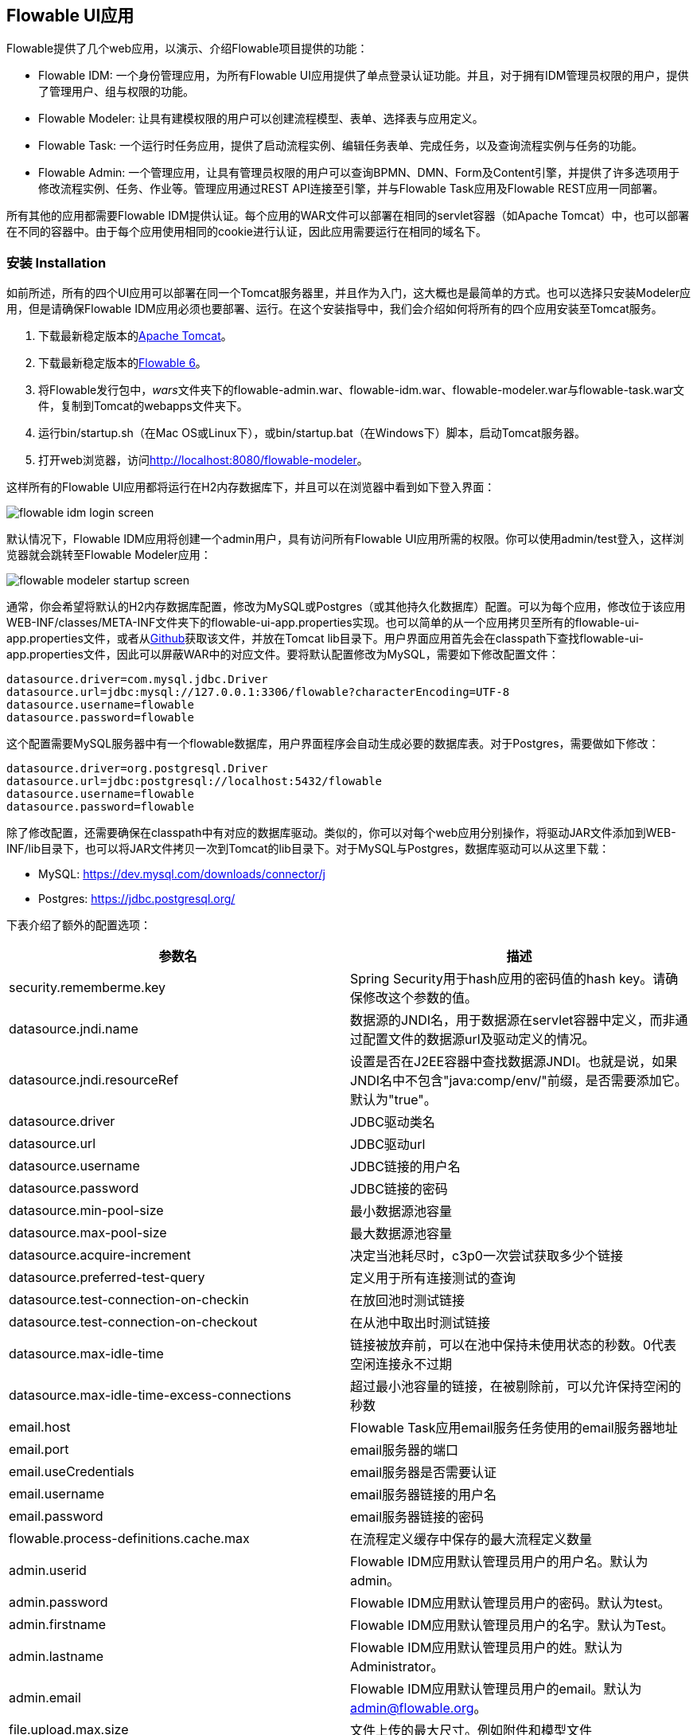 [[flowableUIApps]]

== Flowable UI应用

Flowable提供了几个web应用，以演示、介绍Flowable项目提供的功能：

* Flowable IDM: 一个身份管理应用，为所有Flowable UI应用提供了单点登录认证功能。并且，对于拥有IDM管理员权限的用户，提供了管理用户、组与权限的功能。
* Flowable Modeler: 让具有建模权限的用户可以创建流程模型、表单、选择表与应用定义。
* Flowable Task: 一个运行时任务应用，提供了启动流程实例、编辑任务表单、完成任务，以及查询流程实例与任务的功能。
* Flowable Admin: 一个管理应用，让具有管理员权限的用户可以查询BPMN、DMN、Form及Content引擎，并提供了许多选项用于修改流程实例、任务、作业等。管理应用通过REST API连接至引擎，并与Flowable Task应用及Flowable REST应用一同部署。

所有其他的应用都需要Flowable IDM提供认证。每个应用的WAR文件可以部署在相同的servlet容器（如Apache Tomcat）中，也可以部署在不同的容器中。由于每个应用使用相同的cookie进行认证，因此应用需要运行在相同的域名下。


[[uiAppInstallation]]

=== 安装 Installation

如前所述，所有的四个UI应用可以部署在同一个Tomcat服务器里，并且作为入门，这大概也是最简单的方式。也可以选择只安装Modeler应用，但是请确保Flowable IDM应用必须也要部署、运行。在这个安装指导中，我们会介绍如何将所有的四个应用安装至Tomcat服务。

1. 下载最新稳定版本的link:$$http://tomcat.apache.org$$[Apache Tomcat]。
2. 下载最新稳定版本的link:$$http://www.flowable.org/downloads.html$$[Flowable 6]。
3. 将Flowable发行包中，__wars__文件夹下的flowable-admin.war、flowable-idm.war、flowable-modeler.war与flowable-task.war文件，复制到Tomcat的webapps文件夹下。
4. 运行bin/startup.sh（在Mac OS或Linux下），或bin/startup.bat（在Windows下）脚本，启动Tomcat服务器。
5. 打开web浏览器，访问link:$$http://localhost:8080/flowable-modeler$$[http://localhost:8080/flowable-modeler]。

这样所有的Flowable UI应用都将运行在H2内存数据库下，并且可以在浏览器中看到如下登入界面：

image::images/flowable_idm_login_screen.png[align="center"]

默认情况下，Flowable IDM应用将创建一个admin用户，具有访问所有Flowable UI应用所需的权限。你可以使用admin/test登入，这样浏览器就会跳转至Flowable Modeler应用：

image::images/flowable_modeler_startup_screen.png[align="center"]

通常，你会希望将默认的H2内存数据库配置，修改为MySQL或Postgres（或其他持久化数据库）配置。可以为每个应用，修改位于该应用WEB-INF/classes/META-INF文件夹下的flowable-ui-app.properties实现。也可以简单的从一个应用拷贝至所有的flowable-ui-app.properties文件，或者从link:$$https://github.com/flowable/flowable-engine/blob/master/modules/flowable-ui-task/flowable-ui-task-app/src/main/resources/META-INF/flowable-ui-app/flowable-ui-app.properties$$[Github]获取该文件，并放在Tomcat lib目录下。用户界面应用首先会在classpath下查找flowable-ui-app.properties文件，因此可以屏蔽WAR中的对应文件。要将默认配置修改为MySQL，需要如下修改配置文件：

[source,linenums]
----
datasource.driver=com.mysql.jdbc.Driver
datasource.url=jdbc:mysql://127.0.0.1:3306/flowable?characterEncoding=UTF-8
datasource.username=flowable
datasource.password=flowable
----

这个配置需要MySQL服务器中有一个flowable数据库，用户界面程序会自动生成必要的数据库表。对于Postgres，需要做如下修改：

[source,linenums]
----
datasource.driver=org.postgresql.Driver
datasource.url=jdbc:postgresql://localhost:5432/flowable
datasource.username=flowable
datasource.password=flowable
----

除了修改配置，还需要确保在classpath中有对应的数据库驱动。类似的，你可以对每个web应用分别操作，将驱动JAR文件添加到WEB-INF/lib目录下，也可以将JAR文件拷贝一次到Tomcat的lib目录下。对于MySQL与Postgres，数据库驱动可以从这里下载：

* MySQL: link:$$https://dev.mysql.com/downloads/connector/j$$[https://dev.mysql.com/downloads/connector/j]
* Postgres: link:$$https://jdbc.postgresql.org/$$[https://jdbc.postgresql.org/]

下表介绍了额外的配置选项：

[options="header"]
|===============
|参数名|描述
|security.rememberme.key|Spring Security用于hash应用的密码值的hash key。请确保修改这个参数的值。
|datasource.jndi.name|数据源的JNDI名，用于数据源在servlet容器中定义，而非通过配置文件的数据源url及驱动定义的情况。
|datasource.jndi.resourceRef|设置是否在J2EE容器中查找数据源JNDI。也就是说，如果JNDI名中不包含"java:comp/env/"前缀，是否需要添加它。默认为"true"。
|datasource.driver|JDBC驱动类名
|datasource.url|JDBC驱动url
|datasource.username|JDBC链接的用户名
|datasource.password|JDBC链接的密码
|datasource.min-pool-size|最小数据源池容量
|datasource.max-pool-size|最大数据源池容量
|datasource.acquire-increment|决定当池耗尽时，c3p0一次尝试获取多少个链接
|datasource.preferred-test-query|定义用于所有连接测试的查询
|datasource.test-connection-on-checkin|在放回池时测试链接
|datasource.test-connection-on-checkout|在从池中取出时测试链接
|datasource.max-idle-time|链接被放弃前，可以在池中保持未使用状态的秒数。0代表空闲连接永不过期
|datasource.max-idle-time-excess-connections|超过最小池容量的链接，在被剔除前，可以允许保持空闲的秒数
|email.host|Flowable Task应用email服务任务使用的email服务器地址
|email.port|email服务器的端口
|email.useCredentials|email服务器是否需要认证
|email.username|email服务器链接的用户名
|email.password|email服务器链接的密码
|flowable.process-definitions.cache.max|在流程定义缓存中保存的最大流程定义数量
|admin.userid|Flowable IDM应用默认管理员用户的用户名。默认为admin。
|admin.password|Flowable IDM应用默认管理员用户的密码。默认为test。
|admin.firstname|Flowable IDM应用默认管理员用户的名字。默认为Test。
|admin.lastname|Flowable IDM应用默认管理员用户的姓。默认为Administrator。
|admin.email|Flowable IDM应用默认管理员用户的email。默认为 admin@flowable.org。
|file.upload.max.size|文件上传的最大尺寸。例如附件和模型文件
|contentstorage.fs.rootFolder|内容文件存储的根目录位置。例如任务附件或流程文件的上传
|contentstorage.fs.createRoot|如果根目录不存在，Flowable Task应用是否需要创建它？
|idm.app.url|IDM应用的URL，用于在cookie未设置或失效时，进行登陆重定向。也用于获取用户信息与令牌信息的REST GET调用。
|idm.admin.user|用于向IDM REST服务执行REST请求的用户名（基本认证）。默认为admin。
|idm.admin.password|用于向IDM REST服务执行REST请求的密码（基本认证）。默认为test。
|deployment.api.url|Flowable引擎REST服务的根URI，由Flowable Modeler应用使用，用于向引擎部署应用定义BAR文件。Flowable Task应用的默认url为http://localhost:8080/flowable-task/process-api

|===============

除了这些由多个Flowable web应用共同使用的参数之外，Flowable Admin应用还有一些其他参数。配置文件的完整内容可以在link:$$https://github.com/flowable/flowable-engine/blob/master/modules/flowable-ui-admin/src/main/resources/META-INF/flowable-ui-app/flowable-ui-app.properties$$[Github]上查看。额外参数主要用于为不同引擎定义REST终端的初始值。这些值可以在Admin应用配置界面修改，并存储在__ACT\_ADM\_SERVER\_CONFIG__表中。下面是一个BPMN引擎REST参数的例子：

[source,linenums]
----
rest.process.app.name=Flowable Process app
rest.process.app.description=Flowable Process REST config
rest.process.app.host=http://localhost
rest.process.app.port=8080
rest.process.app.contextroot=flowable-task
rest.process.app.restroot=process-api
rest.process.app.user=admin
rest.process.app.password=test
----

这些值可以用于使用Flowable Admin应用管理Flowable Task应用（包括所有Flowable引擎）的情况。

[[flowableIDMApp]]

=== Flowable IDM应用

Flowable IDM应用，用于其他三个Flowable web应用的认证与授权。因此如果你想要运行Modeler，Task或者Admin应用，就需要运行IDM应用。Flowable IDM应用是一个简单的身份管理应用，目标是为Flowable web应用提供单点登录能力，也提供了一个定义用户、组与权限的地方。

IDM应用在启动时启动IDM引擎，并按照配置参数中定义的数据源，创建IDM引擎中定义的身份表。

当Flowable IDM应用部署及启动时，将检查是否在ACT_ID_USER表中有用户。如果没有，将在表中使用admin.userid参数创建默认管理员用户。同时也将为新创建的管理员用户，添加Flowable项目中所有可用权限：

* access-idm: 提供管理用户、组与权限的权限
* access-admin: 使用户可以登入Flowable Admin应用，并管理Flowable引擎
* access-modeler: 提供访问Flowable Modeler应用的权限
* access-task: 提供登入Flowable Task应用的权限

在第一次使用admin/test登入link:$$http://localhost:8080/flowable-idm$$[http://localhost:8080/flowable-idm]时，会显示下列用户总览界面：

image::images/flowable_idm_startup_screen.png[align="center"]

在这个界面中，可以添加、删除与更新用户。组选项可以用于创建、删除与更新组。在组详情界面中，也可以向组添加与删除用户。权限界面让你可以为用户与组添加及删除权限：

image::images/flowable_idm_privilege_screen.png[align="center"]

还没有定义新权限的选项，但是你可以为用户与组添加及删除已有的四个权限。

除了默认的身份表之外，IDM应用也可以配置为使用LDAP服务器。要连接至LDAP服务器，需要在flowable-ui-app.properties文件中进行额外配置：

[source,linenums]
----
#
# LDAP
#
ldap.enabled=true
ldap.server=ldap://localhost
ldap.port=10389
ldap.user=uid=admin, ou=system
ldap.password=secret
ldap.basedn=o=flowable
ldap.query.userbyid=(&(objectClass=inetOrgPerson)(uid={0}))
ldap.query.userbyname=(&(objectClass=inetOrgPerson)(|({0}=*{1}*)({2}=*{3}*)))
ldap.query.userall=(objectClass=inetOrgPerson)
ldap.query.groupsforuser=(&(objectClass=groupOfUniqueNames)(uniqueMember={0}))
ldap.query.groupall=(objectClass=groupOfUniqueNames)
ldap.attribute.userid=uid
ldap.attribute.firstname=cn
ldap.attribute.lastname=sn
ldap.attribute.groupid=cn
ldap.attribute.groupname=cn
ldap.cache.groupsize=10000
ldap.cache.groupexpiration=180000
----

当ldap.enabled参数设置为true时，IDM应用将期望其他的LDAP参数也已经填入。在这个示例配置中，提供了Apache Directory服务的服务器配置 + LDAP查询。对于其他LDAP服务器，例如Active Directory，需要其他的配置值。

当配置了LDAP时，认证以及从组中获取用户将通过LDAP服务器实现。只有权限仍然从Flowable身份表中获取。因此需要确保每一个LDAP用户都在IDM应用中定义了正确的权限。

如果IDM应用使用LDAP配置启动，则启动逻辑将检查在Flowable身份表中是否已经存在权限。如果没有权限（只有第一次启动时会这样），则创建4个默认权限，并使用（flowable-ui-app.properties中的）admin.userid参数值作为赋予4个权限的用户id。因此请确保admin.userid参数值设置为合法的LDAP用户，否则将没有人能够登入任何Flowable UI应用。

[[flowableModelerApp]]

=== Flowable Modeler应用

Flowable Modeler应用可以用于可视化创建：BPMN流程、DMN选择表、表单定义，以及创建应用定义。BPMN Modeler使用与Flowable 5相同的Oryx与Angular架构，但是将功能转移到独立的Modeler应用中。在使用Flowable Modeler应用时，请确保Flowable IDM应用已经部署并正常运行（用于认证与授权）。

使用自己的账户（或者默认的admin/test用户）登入Modeler应用后(link:$$http://localhost:8080/flowable-modeler$$[http://localhost:8080/flowable-modeler])，可以看到流程总览页面。在这里可以点击创建流程(Create Process)按钮，开始创建新的BPMN流程模型。也可以点击导入流程(Import Process)按钮。

image::images/flowable_modeler_createmodel_popup.png[align="center", width="600"]

在创建流程模型（以及其他模型）时，需要谨慎确定模型key。模型key是模型仓库中，该模型的唯一标识。如果使用了已经存在的模型key，则会显示错误，模型也不会保存。

使用弹窗创建模型之后，会显示BPMN模型画布。这个BPMN编辑器与Flowable 5中（作为Explorer应用一部分的）BPMN编辑器十分相像。在设计流程模型时，Flowable引擎支持的所有BPMN元素都可以使用。

image::images/flowable_modeler_design_screen.png[align="center"]

BPMN编辑器分为4个部分：

* 画板(Palette): 所有设计流程模型可用的BPMN元素
* 工具条(Toolbar): 修改模型画布，如缩放、布局，以及保存等功能操作
* 模型画布(Model canvas): 在模型画布上拖放BPMN元素，并设计流程模型
* 参数面板(Properties panel): 如果没有选择元素，则为主流程模型的参数；否则为选中BPMN元素的参数

对于用户任务元素，在参数面板中有一个__引用表单(Referenced form)__参数。如果选择这个参数，则会弹出窗口，使你可以在仓库中选择一个表单定义，或者创建一个新的表单。如果选择创建一个新的表单，会显示一个类似于流程模型创建对话框的弹窗。填入表单名及表单key之后，就会打开表单编辑器。

image::images/flowable_modeler_formdesign_screen.png[align="center"]

可以从表单画板中将表单字段拖入表单画布。在这个例子中，在表单画布上添加了一个name文本框，两个date日期框，以及一个remarks多行文本框。在编辑表单字段时，可以填入标签(label)，id，是否必填(required)，以及占位提示值(placeholder)。

image::images/flowable_modeler_editfield_popup.png[align="center", width="600"]

id是一个重要的参数。流程会使用这个id，为表单字段创建流程变量。填入标签值时，会自动填入id值。如果需要的话，也可以点击覆盖id复选框(override id)，自行提供id的值。

保存表单模型并关闭表单编辑器之后，会自动跳转回流程模型（如果表单编辑器是从BPMN编辑器打开的）。再次选择用户任务元素，并点击__引用表单__参数，就可以看到新创建的表单定义已经附加至用户任务。点击Modeler应用头部的__表单(Form)__页签，也可以看到模型仓库中保存的所有表单定义。

image::images/flowable_modeler_formoverview_screen.png[align="center"]

可以打开表单定义的详情界面，预览每一个表单定义。在详情页面中，可以修改表单名、key及描述，也可以查阅表单模型的修改历史。也可以复制表单定义，创建一个具有相同表单字段的新的表单定义。

接下来，再次打开BPMN编辑器中的请假(vacation request)流程模型，向流程模型中添加一个脚本任务，用于计算假期开始到结束之间的日数。点击__脚本表单(Script form)__参数，填入__groovy__，这样Flowable引擎就会使用Groovy脚本引擎。然后点击__脚本(Script)__参数，并填入用于计算日数的脚本。

image::images/flowable_modeler_script_popup.png[align="center", width="600"]

这样我们就有了一个__amountOfVacationDays__流程变量，可以在流程模型中添加一个选择任务。选择任务用于在Flowable DMN引擎中，执行DMN选择表。通过__引用选择表(Decision table reference)__参数，可以创建一个新的选择表模型，并打开DMN编辑器。

image::images/flowable_modeler_dmneditor_screen.png[align="center"]

DMN编辑器提供了一个表编辑器，包含输入列——可以使用流程上下文中可用的流程变量定义输入条件；以及输出列——可以定义输出变量。在这个很简单的例子里，使用__amountOfVacationDays__做一个输入列，检查是否少于10天，还是大于等于10天。如果天数少于10，__managerApprovalNeeded__变量返回值false。否则返回true。可以定义多个输入列，每条规则也可以有多个输入条件。也可以将一个输入列置空，意味着永远为true。也可以定义一个或多个输出变量。

DMN选择表定义的另一个重要部分，是命中策略(Hit Policy)。目前，Flowable支持第一(First)与任意(Any)命中策略。对于第一命中策略，DMN会返回第一条计算为true的规则定义的输出变量，并停止计算。对于任意命中策略，会计算所有的规则，并输出计算为true的最后一条规则定义的输出变量。

保存并关闭DMN编辑器后，Modeler应用会自动跳转回BPMN编辑器，并将新创建的DMN选择表附加至选择任务。选择任务会如下在BPMN XML中生成：

[source,xml,linenums]
----
<serviceTask id="decisionTask" name="Is manager approval needed?" flowable:type="dmn">
    <extensionElements>
        <flowable:field name="decisionTableReferenceKey">
            <flowable:string><![CDATA[managerApprovalNeeded]]></flowable:string>
        </flowable:field>
    </extensionElements>
</serviceTask>
----

使用流程实例上下文中可用的__managerApprovalNeeded__变量，就可以创建一个排他网关，带有一个顺序流条件，使用DMN引擎的计算结果。

image::images/flowable_modeler_sequenceflowcondition_popup.png[align="center", width="500"]

完整的BPMN流程模型现在长这样：

image::images/flowable_modeler_vacationrequest_screen.png[align="center"]

完成流程模型之后，就可以创建一个应用定义(app definition)，将一个或多个流程模型，以及他们关联的模型（例如，选择表和表单定义）打包为一个单独的工件。应用定义可以导出为BAR文件(zip格式)，并可以在Flowable引擎中部署。创建完成请假应用定义后，应用编辑器将如下显示。

image::images/flowable_modeler_appeditor_screen.png[align="center"]

在应用编辑器中，可以选择图标和主题色，用于Flowable Task应用在看板(dashboard)中显示该应用。重要的步骤是添加请假流程模型，并通过选择流程模型，自动包含对应的表单定义和DMN选择表。

image::images/flowable_modeler_modelselection_popup.png[align="center"]

可以在模型指纹页面点击选择流程模型。选择一个或多个模型之后，就可以关闭弹窗，保存并关闭应用定义。在详情页面查看最新创建的请假应用定义，如下所示：

image::images/flowable_modeler_appdetails_screen.png[align="center"]

在这个页面中，可以以两种不同格式下载应用定义。第一个下载按钮（带有下箭头），以每个模型的JSON模型文件的格式，下载应用定义。这样就很容易在不同的Flowable Modeler应用之间共享应用定义。第二个下载按钮（带有指向右上的箭头），提供应用定义模型的BAR文件。它可以用于在Flowable引擎中部署。在Bar文件中，只包含了可以部署的工件，如BPMN 2.0 XML文件和DMN XML文件，而不会包含JSON模型文件。在Flowable引擎中部署的BAR文件中的所有文件，都保存在数据库中。因此只包含可部署文件。

在应用定义详情页面，也可以直接向Flowable引擎__发布(Publish)__应用定义。Flowable Modeler使用flowable-ui-app.properties文件中，__deployment.api.url__参数定义的URL。默认情况下，部署URL配置为将应用定义部署在运行的Flowable Task应用上。然而，也可以修改为，比如使用Flowable REST应用。请确保Flowable Task应用正在运行，再点击__发布__按钮。这样应用定义就会做为一个BAR文件部署到Flowable Task应用。


[[flowableTaskApp]]

=== Flowable Task应用

Flowable Task应用是Flowable项目的运行时应用，默认包含了Flowable BPMN、DMN、Form以及Content引擎。使用Flowable Task应用，可以启动新的流程实例，完成任务，渲染任务表单等等。在之前的章节中，请假应用定义已经通过Flowable Task应用REST API，部署在Flowable引擎中。如果查看Flowable数据库，就可以看到BPMN引擎的ACT_RE_DEPLOYMENT表中已经添加了新的部署实体。并且，也在DMN引擎的ACT_DMN_DEPLOYMENT，和Form引擎的ACT_FO_FORM_DEPLOYMENT表中创建了新的实体。

在link:$$http://localhost:8080/flowable-task$$[http://localhost:8080/flowable-task]的看板中，可以看到一个请假应用，以及默认的Task应用，和其他已经在Flowable引擎中部署的应用。

image::images/flowable_task_dashboard_screen.png[align="center"]

点击请假应用，会显示已登入用户的任务列表（目前很可能为空）。

image::images/flowable_task_tasklist_screen.png[align="center"]

点击打开__流程(Processes)__页签后，可以点击__启动一个流程(Start a process)__按钮，启动一个新的流程实例。这样就会显示当前应用定义上下文中，所有可用的流程定义的列表。在通用Task应用中操作类似，不过在Task应用中，会显示Flowable中部署的所有流程定义。选择请假流程定义后，可以点击__启动流程(Start process)__按钮，启动一个新的请假流程实例。

Flowable Task应用将自动跳转至流程实例详情页面。可以看到，__提供请假信息(Provide vacation information)__任务已被激活，并且可以，比如，添加备注，或者使用__显示流程图(Show diagram)__按钮，图形化显示流程实例状态。

image::images/flowable_task_processdetails_screen.png[align="center"]

转至任务列表，也可以看到__提供请假信息(Provide vacation information)任务__也在这里列出。在这个界面中显示了任务详情，以及渲染的请假信息表单。也可以点击__显示详情(Show details)__按钮，转至详情页面。在详情页面中，可以添加备注，引入用户，以及为任务添加附件。也可以修改任务的到期时间和办理人。

image::images/flowable_task_taskdetails_screen.png[align="center"]

让我们开始填写表单并完成任务。首先，选择一个开始日期和结束日期，间隔超过10天。这样就可以验证生成__经理审批(Manager approval)__任务。填写完毕请假信息表单后，点击__完成(Complete)__按钮，Flowable Task应用就会跳转至__经理审批(Manager approval)__任务界面。可以直接完成这个任务（不需要填写任务表单），流程实例就结束了。

返回__流程(Processes)__页签，点击__显示运行中的流程(Showing running processes)__选项，可以选择显示已完成的流程实例。这样就会显示已完成的流程实例列表。点击刚才完成的请假流程，可以看到完成了两个任务。

image::images/flowable_task_processhistory_screen.png[align="center"]

每个任务的完成表单(complete form)都存储在Flowable Form引擎的ACT_FO_FORM_INSTANCE表中。因此，在查看完成的任务时，就可以看到每一个完成表单的数据。

image::images/flowable_task_completedform_screen.png[align="center"]

请确保选择回"显示运行中的流程"，否则就不能看到新启动的流程实例。也可以在任务列表界面进行过滤。可以选择查找任务名、任务状态，特定流程定义的任务，以及指定的办理人。

image::images/flowable_task_taskfilter_screen.png[align="center", width="400"]

默认情况下，办理人过滤设置为__我参与的任务(Tasks where I am involved)__。这样不会显示你作为候选人的任务，例如一个特定的候选组都可以选择，而没有指定给特定的办理人的任务。要显示候选任务，可以选择__我参与候选的任务(Tasks where I am one of the candidates)__。


[[flowableAdminApp]]

=== Flowable Admin应用

Flowable项目提供的第四个用户界面应用，是Flowable Admin应用。这个应用可以用于，例如，查询BPMN、DMN及Form引擎中的部署，也可以显示一个流程实例的激活状态，包括激活的任务和流程变量。也提供了将任务指派给不同的办理人，以及完成任务的操作。Flowable Admin应用使用REST API与Flowable引擎通信。默认情况下，配置为连接至Flowable Task REST API，但是也可以很容易的修改为连接至Flowable REST应用的REST API。访问link:$$http://localhost:8080/flowable-admin$$[http://localhost:8080/flowable-admin]时会显示配置界面（也可以直接点击Flowable logo右上方的箭头）。

image:images/flowable_admin_configuration_screen.png[align="center"]

对于每一个引擎，都可以配置REST终端的基本认证信息。对每个引擎需要单独配置，因为有可能会，比如，将DMN引擎与BPMN引擎部署在不同的服务器上。

如果配置正确，就可以选择__流程引擎(Process Engine)__来管理Flowable BPMN引擎。默认情况下，会显示Flowable BPMN引擎的部署情况。

image::images/flowable_admin_deployments_screen.png[align="center"]

可以使用名字及租户id过滤部署。在这个界面中，也可以为Flowable引擎部署新的BPMN XML文件，或BAR文件。点击其中一个部署，就会显示部署详情界面。

image::images/flowable_admin_deploymentdetails_screen.png[align="center"]

这里会显示部署的详细信息，以及包含的流程定义。也可以在这里删除一个部署。如果希望删除一个已部署的应用定义，也可以在Flowable Task应用看板中删除应用定义。点击其中一个流程定义，就会显示流程定义详情页面。

image::images/flowable_admin_processdefinitiondetails_screen.png[align="center"]

在流程定义详情页面中，首先显示流程实例，以及流程定义中可能使用的选择表定义和表单定义。对于请假流程定义来说，有一个关联的选择表，以及一个关联的表单定义。点击选择表定义，就会从Flowable Admin应用跳转至DMN引擎。可以点击__父部署ID(Parent Deployment ID)__连接，返回流程引擎。

除了部署与定义之外，还可以查询；流程引擎中的流程实例、任务、作业，以及事件订阅情况。界面与前面介绍的类似。


=== 国际化 Internationalization

Flowable UI应用支持国际化(internationalization, i18n)。项目维护英语版本。但也可以提供你自己的翻译文件，以支持其他语言。

link:$$https://github.com/angular-translate/angular-translate$$[Angular Translate]库会试着基于浏览器的语言，从__i18n__目录（在每一个用户界面应用中）下，载入对应的语言文件。如果无法加载匹配的语言文件，框架会退回使用英语版本。

也可以通过额外的配置，将多个浏览器语言key关联至某个语言：

[source,linenums]
----
// 初始化angular-translate  (Initialize angular-translate)
$translateProvider.useStaticFilesLoader({
    prefix: './i18n/',
    suffix: '.json'
})
/*
    用于将多个浏览器语言key管理安置一个angular语言key。
    This can be used to map multiple browser language keys to a
    angular translate language key.
*/
// .registerAvailableLanguageKeys(['en'], {
//     'en-*': 'en'
// })
.useCookieStorage()
.useSanitizeValueStrategy('sanitizeParameters')
.uniformLanguageTag('bcp47')
.determinePreferredLanguage();
----

例如，你的浏览器配置为使用英语（美国）——English (United States)，并提供了语言key为__en-US__。如果不做映射配置，Angular Translate会尝试获取对应的语言文件__en-US.json__。（如果无法加载，会退回为'en'，并加载__en.json__语言文件）

取消注释__.registerAvailableLanguageKeys__块，就可以将__en-US__（以及所有其他的__en__语言key）映射至__en.json__语言文件。